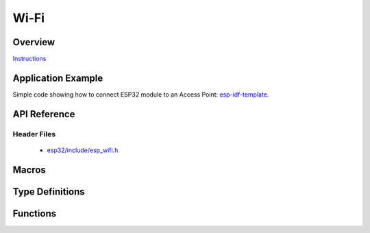 Wi-Fi
=====

Overview
--------

`Instructions`_

.. _Instructions: ../template.html

Application Example
-------------------

Simple code showing how to connect ESP32 module to an Access Point: `esp-idf-template <https://github.com/espressif/esp-idf-template>`_.

API Reference
-------------

Header Files
^^^^^^^^^^^^

  * `esp32/include/esp_wifi.h <https://github.com/espressif/esp-idf/blob/master/components/esp32/include/esp_wifi.h>`_

Macros
------

.. doxygendefine:: WIFI_INIT_CONFIG_DEFAULT


Type Definitions
----------------

.. doxygentypedef:: wifi_promiscuous_cb_t
.. doxygentypedef:: esp_vendor_ie_cb_t

Functions
---------

.. doxygenfunction:: esp_wifi_init
.. doxygenfunction:: esp_wifi_deinit
.. doxygenfunction:: esp_wifi_set_mode
.. doxygenfunction:: esp_wifi_get_mode
.. doxygenfunction:: esp_wifi_start
.. doxygenfunction:: esp_wifi_stop
.. doxygenfunction:: esp_wifi_connect
.. doxygenfunction:: esp_wifi_disconnect
.. doxygenfunction:: esp_wifi_clear_fast_connect
.. doxygenfunction:: esp_wifi_deauth_sta
.. doxygenfunction:: esp_wifi_scan_start
.. doxygenfunction:: esp_wifi_scan_stop
.. doxygenfunction:: esp_wifi_scan_get_ap_num
.. doxygenfunction:: esp_wifi_scan_get_ap_records
.. doxygenfunction:: esp_wifi_sta_get_ap_info
.. doxygenfunction:: esp_wifi_set_ps
.. doxygenfunction:: esp_wifi_get_ps
.. doxygenfunction:: esp_wifi_set_protocol
.. doxygenfunction:: esp_wifi_get_protocol
.. doxygenfunction:: esp_wifi_set_bandwidth
.. doxygenfunction:: esp_wifi_get_bandwidth
.. doxygenfunction:: esp_wifi_set_channel
.. doxygenfunction:: esp_wifi_get_channel
.. doxygenfunction:: esp_wifi_set_country
.. doxygenfunction:: esp_wifi_get_country
.. doxygenfunction:: esp_wifi_set_mac
.. doxygenfunction:: esp_wifi_get_mac
.. doxygenfunction:: esp_wifi_set_promiscuous_rx_cb
.. doxygenfunction:: esp_wifi_set_promiscuous
.. doxygenfunction:: esp_wifi_get_promiscuous
.. doxygenfunction:: esp_wifi_set_config
.. doxygenfunction:: esp_wifi_get_config
.. doxygenfunction:: esp_wifi_ap_get_sta_list
.. doxygenfunction:: esp_wifi_set_storage
.. doxygenfunction:: esp_wifi_set_auto_connect
.. doxygenfunction:: esp_wifi_get_auto_connect
.. doxygenfunction:: esp_wifi_set_vendor_ie
.. doxygenfunction:: esp_wifi_set_vendor_ie_cb


